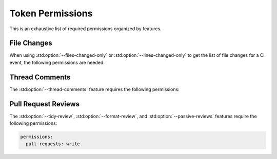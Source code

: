 Token Permissions
=================

.. _push events: https://docs.github.com/en/actions/using-workflows/events-that-trigger-workflows#push
.. _pull_request events: https://docs.github.com/en/actions/using-workflows/events-that-trigger-workflows#pull_request

.. role:: yaml(code)
  :language: yaml
  :class: highlight

This is an exhaustive list of required permissions organized by features.

File Changes
----------------------

When using :std:option:`--files-changed-only` or :std:option:`--lines-changed-only` to get the list
of file changes for a CI event, the following permissions are needed:

.. md-tab-set::

  .. md-tab-item:: :yaml:`on: push`

      For `push events`_

      .. code-block:: yaml

          permissions:
            contents: read # (1)!

      .. code-annotations::

          #. This permission is also needed to download files if the repository is not checked out before
             running cpp-linter.

  .. md-tab-item:: :yaml:`on: pull_request`

      For `pull_request events`_

      .. code-block:: yaml

          permissions:
            contents: read # (1)!
            pull-requests: read # (2)!

      .. code-annotations::

          #. This permission is also needed to download files if the repository is not checked out before
             running cpp-linter.
          #. Specifying :yaml:`write` is also sufficient as that is required for

             * posting `thread comments`_ on pull requests
             * posting `pull request reviews`_

.. _thread comments:

Thread Comments
----------------------

The :std:option:`--thread-comments` feature requires the following permissions:

.. md-tab-set::

  .. md-tab-item:: :yaml:`on: push`

      For `push events`_

      .. code-block:: yaml

          permissions:
            metadata: read # (1)!
            contents: write # (2)!

      .. code-annotations::

          #. needed to fetch existing comments
          #. needed to post or update a commit comment. This also allows us to
             delete an outdated comment if needed.

  .. md-tab-item:: :yaml:`on: pull_request`

      For `pull_request events`_

      .. code-block:: yaml

          permissions:
            pull-requests: write

.. _pull request reviews:

Pull Request Reviews
----------------------

The :std:option:`--tidy-review`, :std:option:`--format-review`, and :std:option:`--passive-reviews`
features require the following permissions:

.. code-block:: yaml

    permissions:
      pull-requests: write
